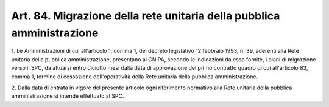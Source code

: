 .. _art84:

Art. 84. Migrazione della rete unitaria della pubblica amministrazione
^^^^^^^^^^^^^^^^^^^^^^^^^^^^^^^^^^^^^^^^^^^^^^^^^^^^^^^^^^^^^^^^^^^^^^



1\. Le Amministrazioni di cui all'articolo 1, comma 1, del decreto legislativo 12 febbraio 1993, n. 39, aderenti alla Rete unitaria della pubblica amministrazione, presentano al CNIPA, secondo le indicazioni da esso fornite, i piani di migrazione verso il SPC, da attuarsi entro diciotto mesi dalla data di approvazione del primo contratto quadro di cui all'articolo 83, comma 1, termine di cessazione dell'operatività della Rete unitaria della pubblica amministrazione.

2\. Dalla data di entrata in vigore del presente articolo ogni riferimento normativo alla Rete unitaria della pubblica amministrazione si intende effettuato al SPC.

